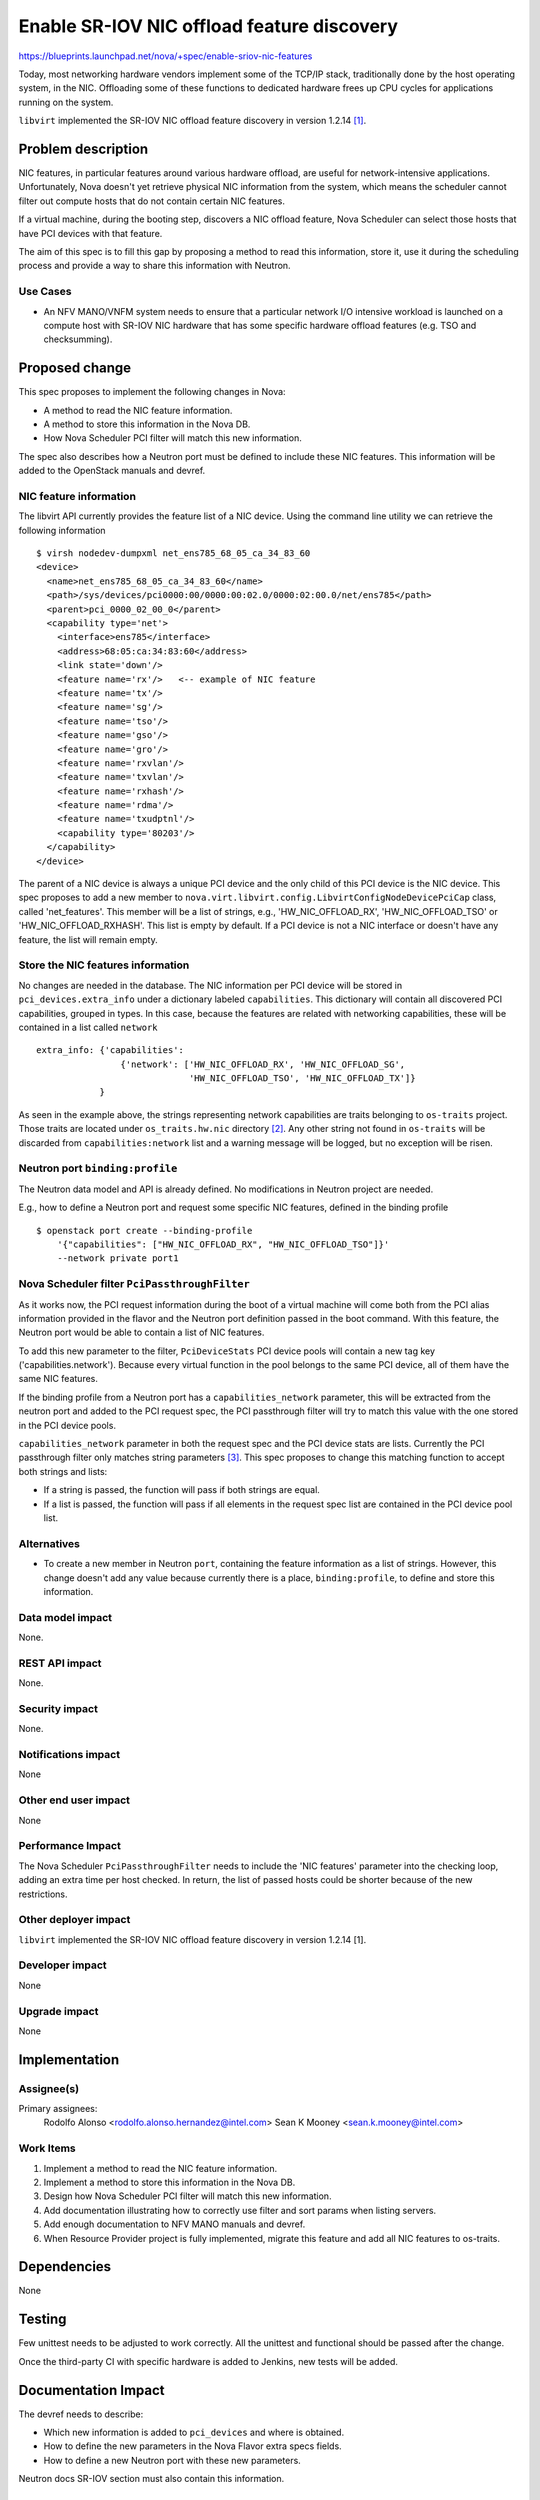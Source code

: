 ..
 This work is licensed under a Creative Commons Attribution 3.0 Unported
 License.

 http://creativecommons.org/licenses/by/3.0/legalcode

===========================================
Enable SR-IOV NIC offload feature discovery
===========================================

https://blueprints.launchpad.net/nova/+spec/enable-sriov-nic-features

Today, most networking hardware vendors implement some of the TCP/IP stack,
traditionally done by the host operating system, in the NIC. Offloading
some of these functions to dedicated hardware frees up CPU cycles for
applications running on the system.

``libvirt`` implemented the SR-IOV NIC offload feature discovery in version
1.2.14 [1]_.

Problem description
===================

NIC features, in particular features around various hardware offload, are
useful for network-intensive applications. Unfortunately, Nova doesn't yet
retrieve physical NIC information from the system, which means the scheduler
cannot filter out compute hosts that do not contain certain NIC features.

If a virtual machine, during the booting step, discovers a NIC offload
feature, Nova Scheduler can select those hosts that have PCI devices with that
feature.

The aim of this spec is to fill this gap by proposing a method to read this
information, store it, use it during the scheduling process and provide a way
to share this information with Neutron.

Use Cases
---------

* An NFV MANO/VNFM system needs to ensure that a particular network I/O
  intensive workload is launched on a compute host with SR-IOV NIC hardware
  that has some specific hardware offload features (e.g. TSO and checksumming).


Proposed change
===============

This spec proposes to implement the following changes in Nova:

* A method to read the NIC feature information.
* A method to store this information in the Nova DB.
* How Nova Scheduler PCI filter will match this new information.

The spec also describes how a Neutron port must be defined to
include these NIC features. This information will be added to the OpenStack
manuals and devref.

NIC feature information
-----------------------

The libvirt API currently provides the feature list of a NIC device. Using the
command line utility we can retrieve the following information ::

    $ virsh nodedev-dumpxml net_ens785_68_05_ca_34_83_60
    <device>
      <name>net_ens785_68_05_ca_34_83_60</name>
      <path>/sys/devices/pci0000:00/0000:00:02.0/0000:02:00.0/net/ens785</path>
      <parent>pci_0000_02_00_0</parent>
      <capability type='net'>
        <interface>ens785</interface>
        <address>68:05:ca:34:83:60</address>
        <link state='down'/>
        <feature name='rx'/>   <-- example of NIC feature
        <feature name='tx'/>
        <feature name='sg'/>
        <feature name='tso'/>
        <feature name='gso'/>
        <feature name='gro'/>
        <feature name='rxvlan'/>
        <feature name='txvlan'/>
        <feature name='rxhash'/>
        <feature name='rdma'/>
        <feature name='txudptnl'/>
        <capability type='80203'/>
      </capability>
    </device>


The parent of a NIC device is always a unique PCI device and the only child of
this PCI device is the NIC device. This spec proposes to add a new member to
``nova.virt.libvirt.config.LibvirtConfigNodeDevicePciCap`` class, called
'net_features'. This member will be a list of strings, e.g.,
'HW_NIC_OFFLOAD_RX', 'HW_NIC_OFFLOAD_TSO' or 'HW_NIC_OFFLOAD_RXHASH'. This list
is empty by default. If a PCI device is not a NIC interface or doesn't have any
feature, the list will remain empty.

Store the NIC features information
----------------------------------

No changes are needed in the database. The NIC information per PCI device will
be stored in ``pci_devices.extra_info`` under a dictionary labeled
``capabilities``. This dictionary will contain all discovered PCI capabilities,
grouped in types. In this case, because the features are related with
networking capabilities, these will be contained in a list called ``network``
::

    extra_info: {'capabilities':
                    {'network': ['HW_NIC_OFFLOAD_RX', 'HW_NIC_OFFLOAD_SG',
                                 'HW_NIC_OFFLOAD_TSO', 'HW_NIC_OFFLOAD_TX']}
                }


As seen in the example above, the strings representing network capabilities are
traits belonging to ``os-traits`` project. Those traits are located under
``os_traits.hw.nic`` directory [2]_. Any other string not found in
``os-traits`` will be discarded from ``capabilities:network`` list and a
warning message will be logged, but no exception will be risen.

Neutron port ``binding:profile``
--------------------------------

The Neutron data model and API is already defined. No modifications in Neutron
project are needed.

E.g., how to define a Neutron port and request some specific NIC features,
defined in the binding profile ::

    $ openstack port create --binding-profile
        '{"capabilities": ["HW_NIC_OFFLOAD_RX", "HW_NIC_OFFLOAD_TSO"]}'
        --network private port1


Nova Scheduler filter ``PciPassthroughFilter``
----------------------------------------------

As it works now, the PCI request information during the boot of a virtual
machine will come both from the PCI alias information provided in the flavor
and the Neutron port definition passed in the boot command. With this feature,
the Neutron port would be able to contain a list of NIC features.

To add this new parameter to the filter, ``PciDeviceStats`` PCI device pools
will contain a new tag key ('capabilities.network'). Because every virtual
function in the pool belongs to the same PCI device, all of them have the same
NIC features.

If the binding profile from a Neutron port has a ``capabilities_network``
parameter, this will be extracted from the neutron port and added to the
PCI request spec, the PCI passthrough filter will try to match this value
with the one stored in the PCI device pools.

``capabilities_network`` parameter in both the request spec and the PCI device
stats are lists. Currently the PCI passthrough filter only matches string
parameters [3]_. This spec proposes to change this matching function to accept
both strings and lists:

* If a string is passed, the function will pass if both strings are equal.
* If a list is passed, the function will pass if all elements in the request
  spec list are contained in the PCI device pool list.


Alternatives
------------

* To create a new member in Neutron ``port``, containing the feature
  information as a list of strings. However, this change doesn't add any value
  because currently there is a place, ``binding:profile``, to define and
  store this information.

Data model impact
-----------------

None.

REST API impact
---------------

None.

Security impact
---------------

None.

Notifications impact
--------------------

None

Other end user impact
---------------------

None

Performance Impact
------------------

The Nova Scheduler ``PciPassthroughFilter`` needs to include the 'NIC features'
parameter into the checking loop, adding an extra time per host checked. In
return, the list of passed hosts could be shorter because of the new
restrictions.

Other deployer impact
---------------------

``libvirt`` implemented the SR-IOV NIC offload feature discovery in version
1.2.14 [1].

Developer impact
----------------

None

Upgrade impact
--------------

None

Implementation
==============

Assignee(s)
-----------

Primary assignees:
  Rodolfo Alonso <rodolfo.alonso.hernandez@intel.com>
  Sean K Mooney <sean.k.mooney@intel.com>

Work Items
----------

1. Implement a method to read the NIC feature information.
2. Implement a method to store this information in the Nova DB.
3. Design how Nova Scheduler PCI filter will match this new information.
4. Add documentation illustrating how to correctly use filter and sort params
   when listing servers.
5. Add enough documentation to NFV MANO manuals and devref.
6. When Resource Provider project is fully implemented, migrate this feature
   and add all NIC features to os-traits.

Dependencies
============

None

Testing
=======

Few unittest needs to be adjusted to work correctly. All the unittest and
functional should be passed after the change.

Once the third-party CI with specific hardware is added to Jenkins, new tests
will be added.

Documentation Impact
====================

The devref needs to describe:

* Which new information is added to ``pci_devices`` and where is obtained.
* How to define the new parameters in the Nova Flavor extra specs fields.
* How to define a new Neutron port with these new parameters.

Neutron docs SR-IOV section must also contain this information.

References
==========

.. [1] `https://libvirt.org/news-2015.html`

.. [2] `https://github.com/openstack/os-traits/tree/0.3.3/os_traits/hw/nic`

.. [3] `https://github.com/openstack/nova/blob/master/nova/pci/utils.py#L39-L54`

History
=======

.. list-table:: Revisions
   :header-rows: 2

   * - Release Name
     - Description
   * - Pike
     - Approved
   * - Queens
     - Reintroduced
   * - Rocky
     - Reintroduced
